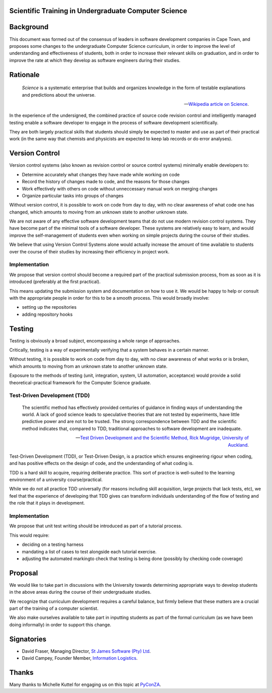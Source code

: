 Scientific Training in Undergraduate Computer Science
=====================================================

Background
==========

This document was formed out of the consensus of leaders in software development companies in Cape Town,
and proposes some changes to the undergraduate Computer Science curriculum,
in order to improve the level of understanding and effectiveness of students,
both in order to increase their relevant skills on graduation,
and in order to improve the rate at which they develop as software engineers during their studies.

Rationale
=========

.. epigraph::

   *Science* is a systematic enterprise that builds and organizes knowledge in the form of 
   testable explanations and predictions about the universe.

   -- `Wikipedia article on Science <http://en.wikipedia.org/wiki/Science>`_.

In the experience of the undersigned,
the combined practice of source code revision control and intelligently managed testing
enable a software developer to engage in the process of software development scientifically.

They are both largely practical skills
that students should simply be expected to master and use
as part of their practical work
(in the same way that chemists and physicists
are expected to keep lab records or do error analyses).

Version Control
===============

Version control systems (also known as revision control or source control systems)
minimally enable developers to:

* Determine accurately what changes they have made while working on code
* Record the history of changes made to code, and the reasons for those changes
* Work effectively with others on code without unneccessary manual work on merging changes
* Organize particular tasks into groups of changes

Without version control, it is possible to work on code from day to day,
with no clear awareness of what code one has changed,
which amounts to moving from an unknown state to another unknown state.

We are not aware of any effective software development teams that do not use modern revision control systems.
They have become part of the minimal tools of a software developer.
These systems are relatively easy to learn, and would improve the self-management of students
even when working on simple projects during the course of their studies.

We believe that using Version Control Systems alone
would actually increase the amount of time available to students over the course of their studies
by increasing their efficiency in project work.

Implementation
--------------

We propose that version control should become
a required part of the practical submission process,
from as soon as it is introduced
(preferably at the first practical).

This means updating the submission system
and documentation on how to use it.
We would be happy to help or consult with the appropriate people
in order for this to be a smooth process.
This would broadly involve:

* setting up the repositories
* adding repository hooks

Testing
=======

Testing is obviously a broad subject, encompassing a whole range of approaches.

Critically, testing is a way of experimentally verifying that a system behaves in a certain manner.

Without testing, it is possible to work on code from day to day,
with no clear awareness of what works or is broken,
which amounts to moving from an unknown state to another unknown state.

Exposure to the methods of testing (unit, integration, system, UI automation, acceptance)
would provide a solid theoretical-practical framework for the Computer Science graduate.

Test-Driven Development (TDD)
-----------------------------

.. epigraph::

   The scientific method has effectively provided 
   centuries of guidance in finding ways of understanding 
   the world. A lack of good science leads to speculative 
   theories that are not tested by experiments, have little 
   predictive power and are not to be trusted. The strong 
   correspondence between TDD and the scientific method 
   indicates that, compared to TDD, traditional approaches 
   to software development are inadequate. 

   -- `Test Driven Development and the Scientific Method, 
       Rick Mugridge, University of Auckland <http://agile2003.agilealliance.org/files/P6Paper.pdf>`_.

Test-Driven Development (TDD), or Test-Driven Design,
is a practice which ensures engineering rigour when coding,
and has positive effects on the design of code,
and the understanding of what coding is.

TDD is a hard skill to acquire, requiring deliberate practice. 
This sort of practice is well-suited to the learning environment of a university course/practical.

While we do not all practice TDD universally
(for reasons including skill acquisition, large projects that lack tests, etc), 
we feel that the experience of developing that TDD gives
can transform individuals understanding of the flow of testing
and the role that it plays in development.

Implementation
--------------

We propose that unit test writing should be introduced as part of a tutorial process.

This would require:

* deciding on a testing harness
* mandating a list of cases to test alongside each tutorial exercise.
* adjusting the automated markingto check that testing is being done (possibly by checking code coverage)

Proposal
========

We would like to take part in discussions with the University
towards determining appropriate ways to develop students in the above areas
during the course of their undergraduate studies.

We recognize that curriculum development requires a careful balance,
but firmly believe that these matters are a crucial part of the training
of a computer scientist.

We also make ourselves available to take part in inputting students
as part of the formal curriculum
(as we have been doing informally)
in order to support this change.

Signatories
===========

* David Fraser, Managing Director, `St James Software (Pty) Ltd <http://www.sjsoft.com/>`_.
* David Campey, Founder Member, `Information Logistics <http://www.informationlogistics.co.za/>`_.

Thanks
======

Many thanks to Michelle Kuttel for engaging us on this topic at `PyConZA <http://za.pycon.org/>`_.

